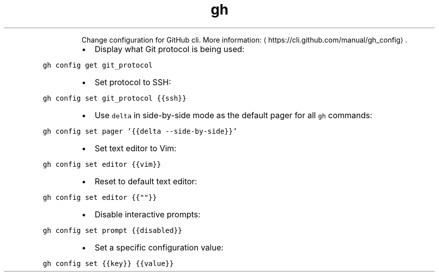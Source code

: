 .TH gh config
.PP
.RS
Change configuration for GitHub cli.
More information: \[la]https://cli.github.com/manual/gh_config\[ra]\&.
.RE
.RS
.IP \(bu 2
Display what Git protocol is being used:
.RE
.PP
\fB\fCgh config get git_protocol\fR
.RS
.IP \(bu 2
Set protocol to SSH:
.RE
.PP
\fB\fCgh config set git_protocol {{ssh}}\fR
.RS
.IP \(bu 2
Use \fB\fCdelta\fR in side\-by\-side mode as the default pager for all \fB\fCgh\fR commands:
.RE
.PP
\fB\fCgh config set pager '{{delta \-\-side\-by\-side}}'\fR
.RS
.IP \(bu 2
Set text editor to Vim:
.RE
.PP
\fB\fCgh config set editor {{vim}}\fR
.RS
.IP \(bu 2
Reset to default text editor:
.RE
.PP
\fB\fCgh config set editor {{""}}\fR
.RS
.IP \(bu 2
Disable interactive prompts:
.RE
.PP
\fB\fCgh config set prompt {{disabled}}\fR
.RS
.IP \(bu 2
Set a specific configuration value:
.RE
.PP
\fB\fCgh config set {{key}} {{value}}\fR

